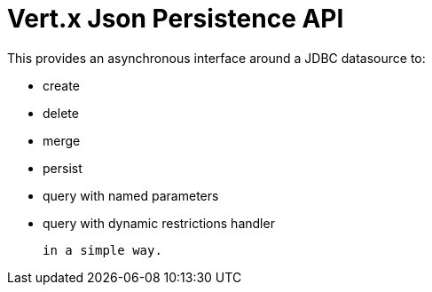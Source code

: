 = Vert.x **J**son **P**ersistence API


This provides an asynchronous interface around a JDBC datasource to:

- create
- delete
- merge
- persist
- query with named parameters
- query with dynamic restrictions handler


 in a simple way.

